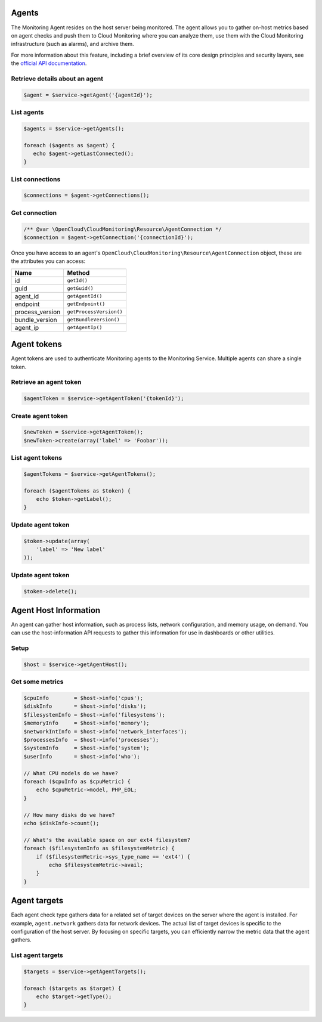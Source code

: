 Agents
======

The Monitoring Agent resides on the host server being monitored. The
agent allows you to gather on-host metrics based on agent checks and
push them to Cloud Monitoring where you can analyze them, use them with
the Cloud Monitoring infrastructure (such as alarms), and archive them.

For more information about this feature, including a brief overview of
its core design principles and security layers, see the `official API
documentation <http://docs.rackspace.com/cm/api/v1.0/cm-devguide/content/service-agent.html>`__.

Retrieve details about an agent
-------------------------------

.. code-block:: php

  $agent = $service->getAgent('{agentId}');


List agents
-----------

.. code-block:: php

  $agents = $service->getAgents();

  foreach ($agents as $agent) {
     echo $agent->getLastConnected();
  }


List connections
----------------

.. code-block:: php

  $connections = $agent->getConnections();


Get connection
--------------

.. code-block:: php

    /** @var \OpenCloud\CloudMonitoring\Resource\AgentConnection */
    $connection = $agent->getConnection('{connectionId}');


Once you have access to an agent's ``OpenCloud\CloudMonitoring\Resource\AgentConnection``
object, these are the attributes you can access:

+--------------------+---------------------------+
| Name               | Method                    |
+====================+===========================+
| id                 | ``getId()``               |
+--------------------+---------------------------+
| guid               | ``getGuid()``             |
+--------------------+---------------------------+
| agent_id           | ``getAgentId()``          |
+--------------------+---------------------------+
| endpoint           | ``getEndpoint()``         |
+--------------------+---------------------------+
| process_version    | ``getProcessVersion()``   |
+--------------------+---------------------------+
| bundle_version     | ``getBundleVersion()``    |
+--------------------+---------------------------+
| agent_ip           | ``getAgentIp()``          |
+--------------------+---------------------------+

Agent tokens
============

Agent tokens are used to authenticate Monitoring agents to the
Monitoring Service. Multiple agents can share a single token.

Retrieve an agent token
-----------------------

.. code-block:: php

  $agentToken = $service->getAgentToken('{tokenId}');


Create agent token
------------------

.. code-block:: php

  $newToken = $service->getAgentToken();
  $newToken->create(array('label' => 'Foobar'));


List agent tokens
-----------------

.. code-block:: php

  $agentTokens = $service->getAgentTokens();

  foreach ($agentTokens as $token) {
      echo $token->getLabel();
  }


Update agent token
------------------

.. code-block:: php

  $token->update(array(
      'label' => 'New label'
  ));


Update agent token
------------------

.. code-block:: php

  $token->delete();


Agent Host Information
======================

An agent can gather host information, such as process lists, network
configuration, and memory usage, on demand. You can use the
host-information API requests to gather this information for use in
dashboards or other utilities.

Setup
-----

.. code-block:: php

  $host = $service->getAgentHost();


Get some metrics
----------------

.. code-block:: php

  $cpuInfo        = $host->info('cpus');
  $diskInfo       = $host->info('disks');
  $filesystemInfo = $host->info('filesystems');
  $memoryInfo     = $host->info('memory');
  $networkIntInfo = $host->info('network_interfaces');
  $processesInfo  = $host->info('processes');
  $systemInfo     = $host->info('system');
  $userInfo       = $host->info('who');

  // What CPU models do we have?
  foreach ($cpuInfo as $cpuMetric) {
      echo $cpuMetric->model, PHP_EOL;
  }

  // How many disks do we have?
  echo $diskInfo->count();

  // What's the available space on our ext4 filesystem?
  foreach ($filesystemInfo as $filesystemMetric) {
      if ($filesystemMetric->sys_type_name == 'ext4') {
          echo $filesystemMetric->avail;
      }
  }

Agent targets
=============

Each agent check type gathers data for a related set of target devices
on the server where the agent is installed. For example,
``agent.network`` gathers data for network devices. The actual list of
target devices is specific to the configuration of the host server. By
focusing on specific targets, you can efficiently narrow the metric data
that the agent gathers.

List agent targets
------------------

.. code-block:: php

  $targets = $service->getAgentTargets();

  foreach ($targets as $target) {
      echo $target->getType();
  }
